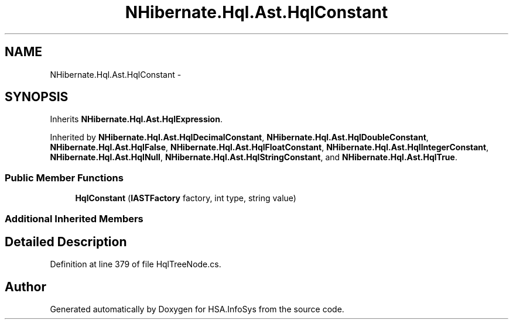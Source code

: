 .TH "NHibernate.Hql.Ast.HqlConstant" 3 "Fri Jul 5 2013" "Version 1.0" "HSA.InfoSys" \" -*- nroff -*-
.ad l
.nh
.SH NAME
NHibernate.Hql.Ast.HqlConstant \- 
.SH SYNOPSIS
.br
.PP
.PP
Inherits \fBNHibernate\&.Hql\&.Ast\&.HqlExpression\fP\&.
.PP
Inherited by \fBNHibernate\&.Hql\&.Ast\&.HqlDecimalConstant\fP, \fBNHibernate\&.Hql\&.Ast\&.HqlDoubleConstant\fP, \fBNHibernate\&.Hql\&.Ast\&.HqlFalse\fP, \fBNHibernate\&.Hql\&.Ast\&.HqlFloatConstant\fP, \fBNHibernate\&.Hql\&.Ast\&.HqlIntegerConstant\fP, \fBNHibernate\&.Hql\&.Ast\&.HqlNull\fP, \fBNHibernate\&.Hql\&.Ast\&.HqlStringConstant\fP, and \fBNHibernate\&.Hql\&.Ast\&.HqlTrue\fP\&.
.SS "Public Member Functions"

.in +1c
.ti -1c
.RI "\fBHqlConstant\fP (\fBIASTFactory\fP factory, int type, string value)"
.br
.in -1c
.SS "Additional Inherited Members"
.SH "Detailed Description"
.PP 
Definition at line 379 of file HqlTreeNode\&.cs\&.

.SH "Author"
.PP 
Generated automatically by Doxygen for HSA\&.InfoSys from the source code\&.
